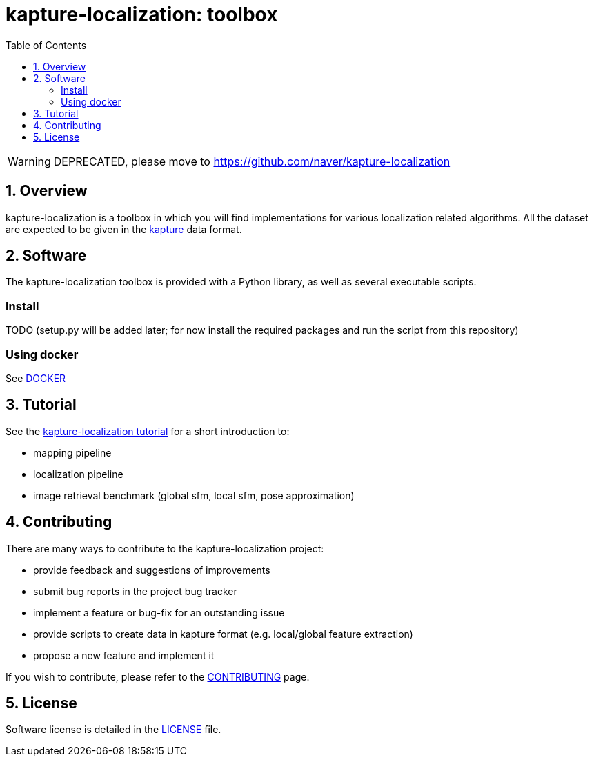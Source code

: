 = kapture-localization:  toolbox
:sectnums:
:sectnumlevels: 1
:toc: macro
:toclevels: 2

toc::[]

WARNING: DEPRECATED, please move to https://github.com/naver/kapture-localization

== Overview

kapture-localization is a toolbox in which you will find implementations for various localization related algorithms. All the dataset are expected to be given in the https://github.com/naver/kapture[kapture] data format. 

== Software

The kapture-localization toolbox is provided with a Python library, as well as several executable scripts.

=== Install

TODO (setup.py will be added later; for now install the required packages and run the script from this repository)

=== Using docker

See link:doc/docker.adoc[DOCKER]

== Tutorial

See the link:pipeline/README.adoc[kapture-localization tutorial] for a short introduction to:

 - mapping pipeline
 - localization pipeline
 - image retrieval benchmark (global sfm, local sfm, pose approximation)

 
== Contributing

There are many ways to contribute to the kapture-localization project:

* provide feedback and suggestions of improvements
* submit bug reports in the project bug tracker
* implement a feature or bug-fix for an outstanding issue
* provide scripts to create data in kapture format (e.g. local/global feature extraction)
* propose a new feature and implement it

// TODO individual page for kapture-localization ?
If you wish to contribute, please refer to the  link:https://github.com/naver/kapture/blob/master/CONTRIBUTING.adoc[CONTRIBUTING] page.

== License
Software license is detailed in the link:LICENSE[LICENSE] file.
